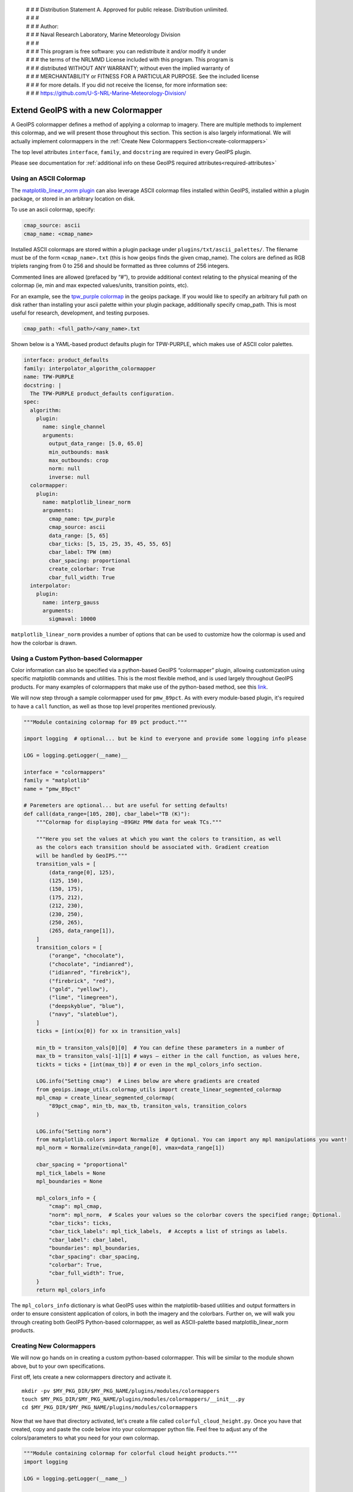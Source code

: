  | # # # Distribution Statement A. Approved for public release. Distribution unlimited.
 | # # #
 | # # # Author:
 | # # # Naval Research Laboratory, Marine Meteorology Division
 | # # #
 | # # # This program is free software: you can redistribute it and/or modify it under
 | # # # the terms of the NRLMMD License included with this program. This program is
 | # # # distributed WITHOUT ANY WARRANTY; without even the implied warranty of
 | # # # MERCHANTABILITY or FITNESS FOR A PARTICULAR PURPOSE. See the included license
 | # # # for more details. If you did not receive the license, for more information see:
 | # # # https://github.com/U-S-NRL-Marine-Meteorology-Division/

.. _create-a-colormapper:

************************************
Extend GeoIPS with a new Colormapper
************************************

A GeoIPS colormapper defines a method of applying a colormap to imagery. There are
multiple methods to implement this colormap, and we will present those throughout this
section. This section is also largely informational. We will actually implement
colormappers in the :ref:`Create New Colormappers Section<create-colormappers>`

The top level attributes
``interface``, ``family``, and ``docstring``
are required in every GeoIPS plugin.

Please see documentation for
:ref:`additional info on these GeoIPS required attributes<required-attributes>`

Using an ASCII Colormap
-----------------------

The `matplotlib_linear_norm plugin
<https://github.com/NRLMMD-GEOIPS/geoips/blob/main/geoips/plugins/modules/colormappers/matplotlib_linear_norm.py>`_
can also leverage ASCII colormap files installed within GeoIPS, installed within a
plugin package, or stored in an arbitrary location on disk.

To use an ascii colormap, specify:

.. code-block:: yaml

    cmap_source: ascii
    cmap_name: <cmap_name>

Installed ASCII colormaps are stored within a plugin package under
``plugins/txt/ascii_palettes/``. The filename must be of the form ``<cmap_name>.txt``
(this is how geoips finds the given cmap_name). The colors are defined as RGB triplets
ranging from 0 to 256 and should be formatted as three columns of 256 integers.

Commented lines are allowed (prefaced by “#”), to provide additional context relating to
the physical meaning of the colormap (ie, min and max expected values/units,
transition points, etc).

For an example, see the `tpw_purple colormap
<https://github.com/NRLMMD-GEOIPS/geoips/blob/main/geoips/plugins/txt/ascii_palettes/tpw_purple.txt>`_
in the geoips package. If you would like to specify an arbitrary full path on disk
rather than installing your ascii palette within your plugin package, additionally
specify cmap_path. This is most useful for research, development, and testing purposes.

.. code-block:: yaml

    cmap_path: <full_path>/<any_name>.txt

Shown below is a YAML-based product defaults plugin for TPW-PURPLE, which makes use of
ASCII color palettes.

.. code-block:: yaml

    interface: product_defaults
    family: interpolator_algorithm_colormapper
    name: TPW-PURPLE
    docstring: |
      The TPW-PURPLE product_defaults configuration.
    spec:
      algorithm:
        plugin:
          name: single_channel
          arguments:
            output_data_range: [5.0, 65.0]
            min_outbounds: mask
            max_outbounds: crop
            norm: null
            inverse: null
      colormapper:
        plugin:
          name: matplotlib_linear_norm
          arguments:
            cmap_name: tpw_purple
            cmap_source: ascii
            data_range: [5, 65]
            cbar_ticks: [5, 15, 25, 35, 45, 55, 65]
            cbar_label: TPW (mm)
            cbar_spacing: proportional
            create_colorbar: True
            cbar_full_width: True
      interpolator:
        plugin:
          name: interp_gauss
          arguments:
            sigmaval: 10000

``matplotlib_linear_norm`` provides a number of options that can be used to customize
how the colormap is used and how the colorbar is drawn.

Using a Custom Python-based Colormapper
---------------------------------------

Color information can also be specified via a python-based GeoIPS “colormapper” plugin,
allowing customization using specific matplotlib commands and utilities. This is the
most flexible method, and is used largely throughout GeoIPS products. For many examples
of colormappers that make use of the python-based method, see this `link
<https://github.com/NRLMMD-GEOIPS/geoips/tree/main/geoips/plugins/modules/colormappers>`_.

We will now step through a sample colormapper used for ``pmw_89pct``. As with every
module-based plugin, it's required to have a ``call`` function, as well as those top
level properites mentioned previously.

.. code-block:: python

    """Module containing colormap for 89 pct product."""

    import logging  # optional... but be kind to everyone and provide some logging info please

    LOG = logging.getLogger(__name)__

    interface = "colormappers"
    family = "matplotlib"
    name = "pmw_89pct"

    # Paremeters are optional... but are useful for setting defaults!
    def call(data_range=[105, 280], cbar_label="TB (K)"):
        """Colormap for displaying ~89GHz PMW data for weak TCs."""

        """Here you set the values at which you want the colors to transition, as well
        as the colors each transition should be associated with. Gradient creation
        will be handled by GeoIPS."""
        transition_vals = [
            (data_range[0], 125),
            (125, 150),
            (150, 175),
            (175, 212),
            (212, 230),
            (230, 250),
            (250, 265),
            (265, data_range[1]),
        ]
        transition_colors = [
            ("orange", "chocolate"),
            ("chocolate", "indianred"),
            ("idianred", "firebrick"),
            ("firebrick", "red"),
            ("gold", "yellow"),
            ("lime", "limegreen"),
            ("deepskyblue", "blue"),
            ("navy", "slateblue"),
        ]
        ticks = [int(xx[0]) for xx in transition_vals]

        min_tb = transiton_vals[0][0]  # You can define these parameters in a number of
        max_tb = transiton_vals[-1][1] # ways – either in the call function, as values here,
        tickts = ticks + [int(max_tb)] # or even in the mpl_colors_info section.

        LOG.info("Setting cmap")  # Lines below are where gradients are created
        from geoips.image_utils.colormap_utils import create_linear_segmented_colormap
        mpl_cmap = create_linear_segmented_colormap(
            "89pct_cmap", min_tb, max_tb, transiton_vals, transition_colors
        )

        LOG.info("Setting norm")
        from matplotlib.colors import Normalize  # Optional. You can import any mpl manipulations you want!
        mpl_norm = Normalize(vmin=data_range[0], vmax=data_range[1])

        cbar_spacing = "proportional"
        mpl_tick_labels = None
        mpl_boundaries = None

        mpl_colors_info = {
            "cmap": mpl_cmap,
            "norm": mpl_norm,  # Scales your values so the colorbar covers the specified range; Optional.
            "cbar_ticks": ticks,
            "cbar_tick_labels": mpl_tick_labels,  # Accepts a list of strings as labels.
            "cbar_label": cbar_label,
            "boundaries": mpl_boundaries,
            "cbar_spacing": cbar_spacing,
            "colorbar": True,
            "cbar_full_width": True,
        }
        return mpl_colors_info

The ``mpl_colors_info`` dictionary is what GeoIPS uses within the matplotlib-based
utilities and output formatters in order to ensure consistent application of colors, in
both the imagery and the colorbars. Further on, we will walk you through creating both
GeoIPS Python-based colormapper, as well as ASCII-palette based matplotlib_linear_norm
products.

.. _create-colormappers:

Creating New Colormappers
-------------------------

We will now go hands on in creating a custom python-based colormapper. This will be
similar to the module shown above, but to your own specifications.

First off, lets create a new colormappers directory and activate it.
::

    mkdir -pv $MY_PKG_DIR/$MY_PKG_NAME/plugins/modules/colormappers
    touch $MY_PKG_DIR/$MY_PKG_NAME/plugins/modules/colormappers/__init__.py
    cd $MY_PKG_DIR/$MY_PKG_NAME/plugins/modules/colormappers

Now that we have that directory activated, let's create a file called
``colorful_cloud_height.py``. Once you have that created, copy and paste the code below
into your colormapper python file. Feel free to adjust any of the colors/parameters to
what you need for your own colormap.

.. code-block:: python

    """Module containing colormap for colorful cloud height products."""
    import logging

    LOG = logging.getLogger(__name__)

    interface = "colormappers"
    family = "matplotlib"
    name = "colorful_cloud_height"

    def call(data_range=[0, 20]):
        """Colorful cloud height colormap."""

        transiton_vals = [
            (data_range[0], 1),
            (1, 2),
            (2, 3),
            (3, 4),
            (4, 6),
            (6, 8),
            (8, 10),
            (10, 15),
            (15, data_range[1]),
        ]
         transition_colors = [
            ("pink", "red"),
            ("paleturquoise", "teal"),
            ("plum", "rebeccapurple"),
            ("yellow", "chartreuse"),
            ("limegreen", "darkgreen"),
            ("wheat", "darkorange"),
            ("darkgray", "black"),
            ("lightgray", "silver"),
            ("lightskyblue", "deepskyblue"),
        ]

        ticks = [int(xx[0]) for xx in transition_vals]
        tickts = ticks + [int(data_range[1])]

        LOG.info("Setting cmap")
        from geoips.image_utils.colormap_utils import create_linear_segmented_colormap
        mpl_cmap = create_linear_segmented_colormap(
            "89pct_cmap", data_range[0], data_range[1], transiton_vals, transition_colors
        )

        LOG.info("Setting norm")
        from matplotlib.colors import Normalize
        mpl_norm = Normalize(vmin=data_range[0], vmax=data_range[1])

        cbar_spacing = "proportional"
        mpl_tick_labels = None
        mpl_boundaries = None

        mpl_colors_info = {
            "cmap": mpl_cmap,
            "norm": mpl_norm,
            "cbar_ticks": ticks,
            "cbar_tick_labels": mpl_tick_labels,
            "cbar_label": cbar_label,
            "boundaries": mpl_boundaries,
            "cbar_spacing": cbar_spacing,
            "colorbar": True,
            "cbar_full_width": True,
        }
        return mpl_colors_info

Now that you've properly created your module-based colormapper, we need to add it to
``pyproject.toml``. Modify your this file (found in the top level of your package
directory) to include the code listed below. Note: if you named your package something
other than ``cool_plugins``, replace that with your package name.
::

    [project.entry-points."geoips.colormappers"]
    colorful_cloud_height = "cool_plugins".plugins.modules.colormappers.colorful_cloud_height"

Once you've done that, you'll have to reinstall your package since you modified
``pyproject.toml``. If you don't reinstall, GeoIPS won't find your new colormapper in
its namespace.
::

    pip install -e $MY_PKG_DIR

Using Your Custom Python-based Colomapper in a Product
------------------------------------------------------

Note, this section assumes you've already created the ``my_clavrx_products.yaml`` file.
If you haven't yet, please visit the :ref:`Products Section<create-a-product>` to create
that file first.

Let's begin by adding a new product to your ``my_clavrx_products.yaml`` file, called
``Cloud-Base-Python-Colors``. This file can be found in your products directory.

Copy and paste the code below into your products file, under the ``products`` section.

.. code-block:: yaml

    - name: Cloud-Base-Python-Colors
      source_names: [clavrx]
      docstring: |
        CLAVR-x Colorful Cloud Base Height,
        using a python-based custom colormapper.
      product_defaults: Cloud-Height
      spec:
        variables: ["cld_height_base", "latitude", "longitude"]
        colormapper:
          plugin:
            name: colorful_cloud_height
            arguments: {}

Create a Script to Visualize Your New Colormapper
-------------------------------------------------

Now that we have a product that implements our new colormapper, we should create a
script that visualizes it. Change directories into your /tests/scripts directory, and
create a file called clavrx.conus_annotated.cloud-base-python-colors.sh . Once you've
done that, copy and paste the code below into that file.

.. code-block:: bash

    run_procflow \
        $GEOIPS_TESTDATA_DIR/test_data_clavrx/data/goes16_2023101_1600/clavrx_OR_ABI-L1b-RadF-M6C01_G16_s20231011600207.level2.hdf \
        --procflow single_source \
        --reader_name clavrx_hdf4 \
        --product_name "Cloud-Base-Python-Colors" \
        --output_formatter imagery_annotated \
        --filename_formatter geoips_fname \
        --minimum_coverage 0 \
        --sector_list conus
    ss_retval=$?

Once you've added that code to that file, you can run the script with the command listed
below.
::

    $MY_PKG_DIR/tests/scripts/clavrx.conus_annotated.cloud-base-python-colors.sh

This will write some log output. If your script succeeded it will end with INTERACTIVE:
Return Value 0. To view your output, look for a line that says SINGLESOURCESUCCESS. Open
the PNG file, it should look like the image below.

.. image:: ../../images/command_line_examples/colorful_cloud_height.png
   :width: 800